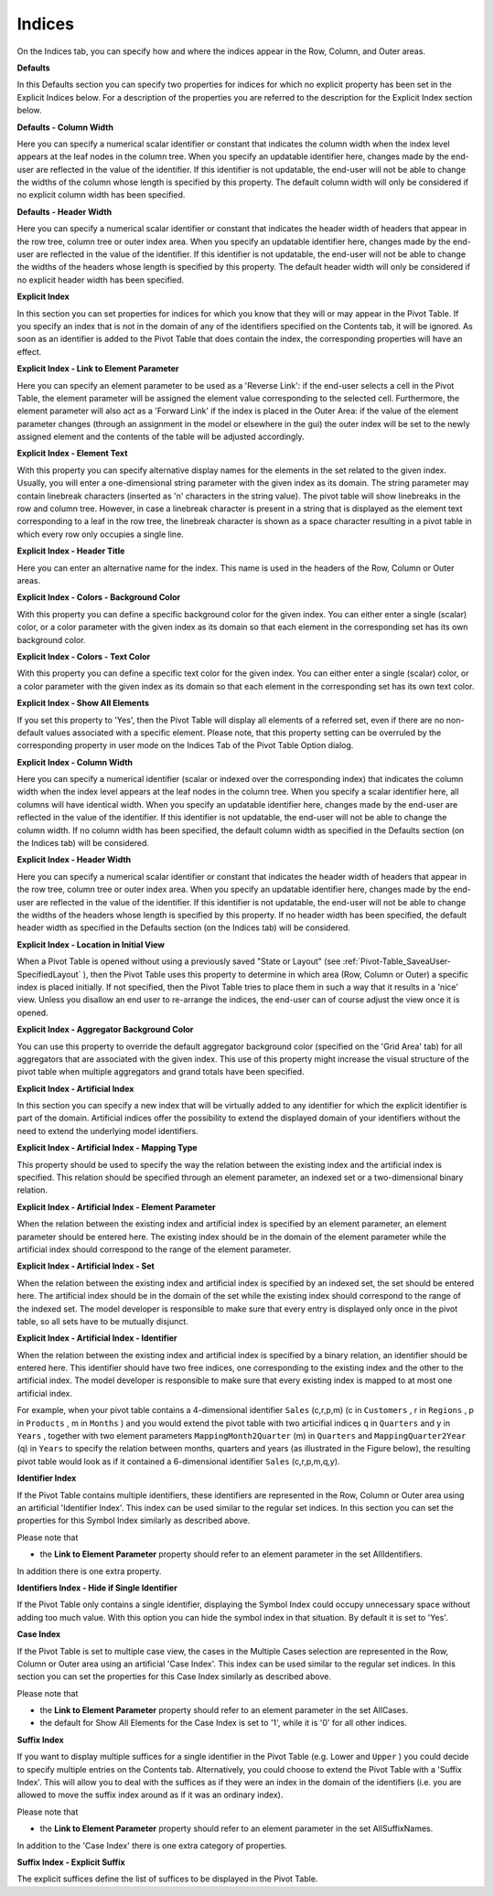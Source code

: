 .. |img_def_Properties_-_Artificial_Indices_png| image:: images/Properties_-_Artificial_Indices.png


.. _Pivot-Table_Indices:


Indices
=======

On the Indices tab, you can specify how and where the indices appear in the Row, Column, and Outer areas.



**Defaults** 



In this Defaults section you can specify two properties for indices for which no explicit property has been set in the Explicit Indices below. For a description of the properties you are referred to the description for the Explicit Index section below.



**Defaults - Column Width** 



Here you can specify a numerical scalar identifier or constant that indicates the column width when the index level appears at the leaf nodes in the column tree. When you specify an updatable identifier here, changes made by the end-user are reflected in the value of the identifier. If this identifier is not updatable, the end-user will not be able to change the widths of the column whose length is specified by this property. The default column width will only be considered if no explicit column width has been specified.



**Defaults - Header Width** 



Here you can specify a numerical scalar identifier or constant that indicates the header width of headers that appear in the row tree, column tree or outer index area. When you specify an updatable identifier here, changes made by the end-user are reflected in the value of the identifier. If this identifier is not updatable, the end-user will not be able to change the widths of the headers whose length is specified by this property. The default header width will only be considered if no explicit header width has been specified.



**Explicit Index** 



In this section you can set properties for indices for which you know that they will or may appear in the Pivot Table. If you specify an index that is not in the domain of any of the identifiers specified on the Contents tab, it will be ignored. As soon as an identifier is added to the Pivot Table that does contain the index, the corresponding properties will have an effect.



**Explicit Index - Link to Element Parameter** 



Here you can specify an element parameter to be used as a 'Reverse Link': if the end-user selects a cell in the Pivot Table, the element parameter will be assigned the element value corresponding to the selected cell. Furthermore, the element parameter will also act as a 'Forward Link' if the index is placed in the Outer Area: if the value of the element parameter changes (through an assignment in the model or elsewhere in the gui) the outer index will be set to the newly assigned element and the contents of the table will be adjusted accordingly.



**Explicit Index - Element Text** 



With this property you can specify alternative display names for the elements in the set related to the given index. Usually, you will enter a one-dimensional string parameter with the given index as its domain. The string parameter may contain linebreak characters (inserted as '\n' characters in the string value). The pivot table will show linebreaks in the row and column tree. However, in case a linebreak character is present in a string that is displayed as the element text corresponding to a leaf in the row tree, the linebreak character is shown as a space character resulting in a pivot table in which every row only occupies a single line.



**Explicit Index - Header Title** 



Here you can enter an alternative name for the index. This name is used in the headers of the Row, Column or Outer areas.



**Explicit Index - Colors - Background Color** 



With this property you can define a specific background color for the given index. You can either enter a single (scalar) color, or a color parameter with the given index as its domain so that each element in the corresponding set has its own background color.



**Explicit Index - Colors - Text Color** 



With this property you can define a specific text color for the given index. You can either enter a single (scalar) color, or a color parameter with the given index as its domain so that each element in the corresponding set has its own text color.



**Explicit Index - Show All Elements** 



If you set this property to 'Yes', then the Pivot Table will display all elements of a referred set, even if there are no non-default values associated with a specific element. Please note, that this property setting can be overruled by the corresponding property in user mode on the Indices Tab of the Pivot Table Option dialog.



**Explicit Index - Column Width** 



Here you can specify a numerical identifier (scalar or indexed over the corresponding index) that indicates the column width when the index level appears at the leaf nodes in the column tree. When you specify a scalar identifier here, all columns will have identical width. When you specify an updatable identifier here, changes made by the end-user are reflected in the value of the identifier. If this identifier is not updatable, the end-user will not be able to change the column width. If no column width has been specified, the default column width as specified in the Defaults section (on the Indices tab) will be considered.



**Explicit Index - Header Width** 



Here you can specify a numerical scalar identifier or constant that indicates the header width of headers that appear in the row tree, column tree or outer index area. When you specify an updatable identifier here, changes made by the end-user are reflected in the value of the identifier. If this identifier is not updatable, the end-user will not be able to change the widths of the headers whose length is specified by this property. If no header width has been specified, the default header width as specified in the Defaults section (on the Indices tab) will be considered.



**Explicit Index - Location in Initial View** 



When a Pivot Table is opened without using a previously saved "State or Layout" (see :ref:`Pivot-Table_SaveaUser-SpecifiedLayout` ), then the Pivot Table uses this property to determine in which area (Row, Column or Outer) a specific index is placed initially. If not specified, then the Pivot Table tries to place them in such a way that it results in a 'nice' view. Unless you disallow an end user to re-arrange the indices, the end-user can of course adjust the view once it is opened.



**Explicit Index - Aggregator Background Color** 



You can use this property to override the default aggregator background color (specified on the 'Grid Area' tab) for all aggregators that are associated with the given index. This use of this property might increase the visual structure of the pivot table when multiple aggregators and grand totals have been specified. 



**Explicit Index - Artificial Index** 



In this section you can specify a new index that will be virtually added to any identifier for which the explicit identifier is part of the domain. Artificial indices offer the possibility to extend the displayed domain of your identifiers without the need to extend the underlying model identifiers.



**Explicit Index - Artificial Index - Mapping Type** 



This property should be used to specify the way the relation between the existing index and the artificial index is specified. This relation should be specified through an element parameter, an indexed set or a two-dimensional binary relation.



**Explicit Index - Artificial Index - Element Parameter** 



When the relation between the existing index and artificial index is specified by an element parameter, an element parameter should be entered here. The existing index should be in the domain of the element parameter while the artificial index should correspond to the range of the element parameter.



**Explicit Index - Artificial Index - Set** 



When the relation between the existing index and artificial index is specified by an indexed set, the set should be entered here. The artificial index should be in the domain of the set while the existing index should correspond to the range of the indexed set. The model developer is responsible to make sure that every entry is displayed only once in the pivot table, so all sets have to be mutually disjunct.



**Explicit Index - Artificial Index - Identifier** 



When the relation between the existing index and artificial index is specified by a binary relation, an identifier should be entered here. This identifier should have two free indices, one corresponding to the existing index and the other to the artificial index. The model developer is responsible to make sure that every existing index is mapped to at most one artificial index. 



For example, when your pivot table contains a 4-dimensional identifier ``Sales`` (c,r,p,m) (c in ``Customers`` , r in ``Regions`` , p in ``Products`` , m in ``Months`` ) and you would extend the pivot table with two articifial indices q in ``Quarters``  and y in ``Years`` , together with two element parameters ``MappingMonth2Quarter`` (m) in ``Quarters``  and ``MappingQuarter2Year`` (q) in ``Years``  to specify the relation between months, quarters and years (as illustrated in the Figure below), the resulting pivot table would look as if it contained a 6-dimensional identifier ``Sales`` (c,r,p,m,q,y).



|img_def_Properties_-_Artificial_Indices_png|



**Identifier Index** 



If the Pivot Table contains multiple identifiers, these identifiers are represented in the Row, Column or Outer area using an artificial 'Identifier Index'. This index can be used similar to the regular set indices. In this section you can set the properties for this Symbol Index similarly as described above. 



Please note that


*   the **Link to Element Parameter**  property should refer to an element parameter in the set AllIdentifiers.



In addition there is one extra property.



**Identifiers Index - Hide if Single Identifier** 



If the Pivot Table only contains a single identifier, displaying the Symbol Index could occupy unnecessary space without adding too much value. With this option you can hide the symbol index in that situation. By default it is set to 'Yes'.



**Case Index** 



If the Pivot Table is set to multiple case view, the cases in the Multiple Cases selection are represented in the Row, Column or Outer area using an artificial 'Case Index'. This index can be used similar to the regular set indices. In this section you can set the properties for this Case Index similarly as described above. 



Please note that


*   the **Link to Element Parameter**  property should refer to an element parameter in the set AllCases.
*   the default for Show All Elements for the Case Index is set to '1', while it is '0' for all other indices. 



**Suffix Index** 



If you want to display multiple suffices for a single identifier in the Pivot Table (e.g. Lower and ``Upper`` ) you could decide to specify multiple entries on the Contents tab. Alternatively, you could choose to extend the Pivot Table with a 'Suffix Index'. This will allow you to deal with the suffices as if they were an index in the domain of the identifiers (i.e. you are allowed to move the suffix index around as if it was an ordinary index).



Please note that


*   the **Link to Element Parameter**  property should refer to an element parameter in the set AllSuffixNames.



In addition to the 'Case Index' there is one extra category of properties.



**Suffix Index - Explicit Suffix** 



The explicit suffices define the list of suffices to be displayed in the Pivot Table.

